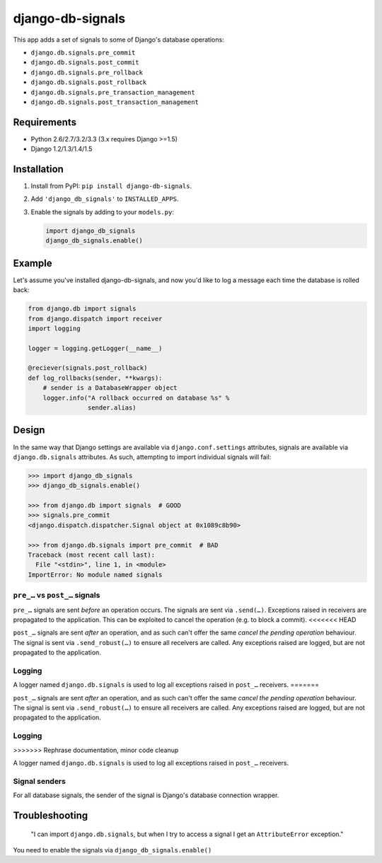 =================
django-db-signals
=================

This app adds a set of signals to some of Django's database operations:

- ``django.db.signals.pre_commit``
- ``django.db.signals.post_commit``
- ``django.db.signals.pre_rollback``
- ``django.db.signals.post_rollback``
- ``django.db.signals.pre_transaction_management``
- ``django.db.signals.post_transaction_management``


Requirements
============

- Python 2.6/2.7/3.2/3.3 (3.x requires Django >=1.5)
- Django 1.2/1.3/1.4/1.5


Installation
============

1. Install from PyPI: ``pip install django-db-signals``.
2. Add ``'django_db_signals'`` to ``INSTALLED_APPS``.
3. Enable the signals by adding to your ``models.py``:

   .. code-block:: python

       import django_db_signals
       django_db_signals.enable()


Example
=======

Let's assume you've installed django-db-signals, and now you'd like to log a
message each time the database is rolled back:

.. code-block:: python

    from django.db import signals
    from django.dispatch import receiver
    import logging

    logger = logging.getLogger(__name__)

    @reciever(signals.post_rollback)
    def log_rollbacks(sender, **kwargs):
        # sender is a DatabaseWrapper object
        logger.info("A rollback occurred on database %s" %
                    sender.alias)


Design
======

In the same way that Django settings are available via ``django.conf.settings``
attributes, signals are available via ``django.db.signals`` attributes. As
such, attempting to import individual signals will fail:

.. code-block:: python

    >>> import django_db_signals
    >>> django_db_signals.enable()

    >>> from django.db import signals  # GOOD
    >>> signals.pre_commit
    <django.dispatch.dispatcher.Signal object at 0x1089c8b90>

    >>> from django.db.signals import pre_commit  # BAD
    Traceback (most recent call last):
      File "<stdin>", line 1, in <module>
    ImportError: No module named signals


``pre_…`` vs ``post_…`` signals
-------------------------------

``pre_…`` signals are sent *before* an operation occurs. The signals are sent
via ``.send(…)``. Exceptions raised in receivers are propagated to the
application. This can be exploited to cancel the operation (e.g. to block a
commit).
<<<<<<< HEAD

``post_…`` signals are sent *after* an operation, and as such can't offer the
same *cancel the pending operation* behaviour. The signal is sent via
``.send_robust(…)`` to ensure all receivers are called. Any exceptions raised
are logged, but are not propagated to the application.


Logging
-------

A logger named ``django.db.signals`` is used to log all exceptions raised in
``post_…`` receivers.
=======

``post_…`` signals are sent *after* an operation, and as such can't offer the
same *cancel the pending operation* behaviour. The signal is sent via
``.send_robust(…)`` to ensure all receivers are called. Any exceptions raised
are logged, but are not propagated to the application.


Logging
-------
>>>>>>> Rephrase documentation, minor code cleanup

A logger named ``django.db.signals`` is used to log all exceptions raised in
``post_…`` receivers.


Signal senders
--------------

For all database signals, the sender of the signal is Django's database
connection wrapper.


Troubleshooting
===============

    "I can import ``django.db.signals``, but when I try to access a signal I get
    an ``AttributeError`` exception."

You need to enable the signals via ``django_db_signals.enable()``
